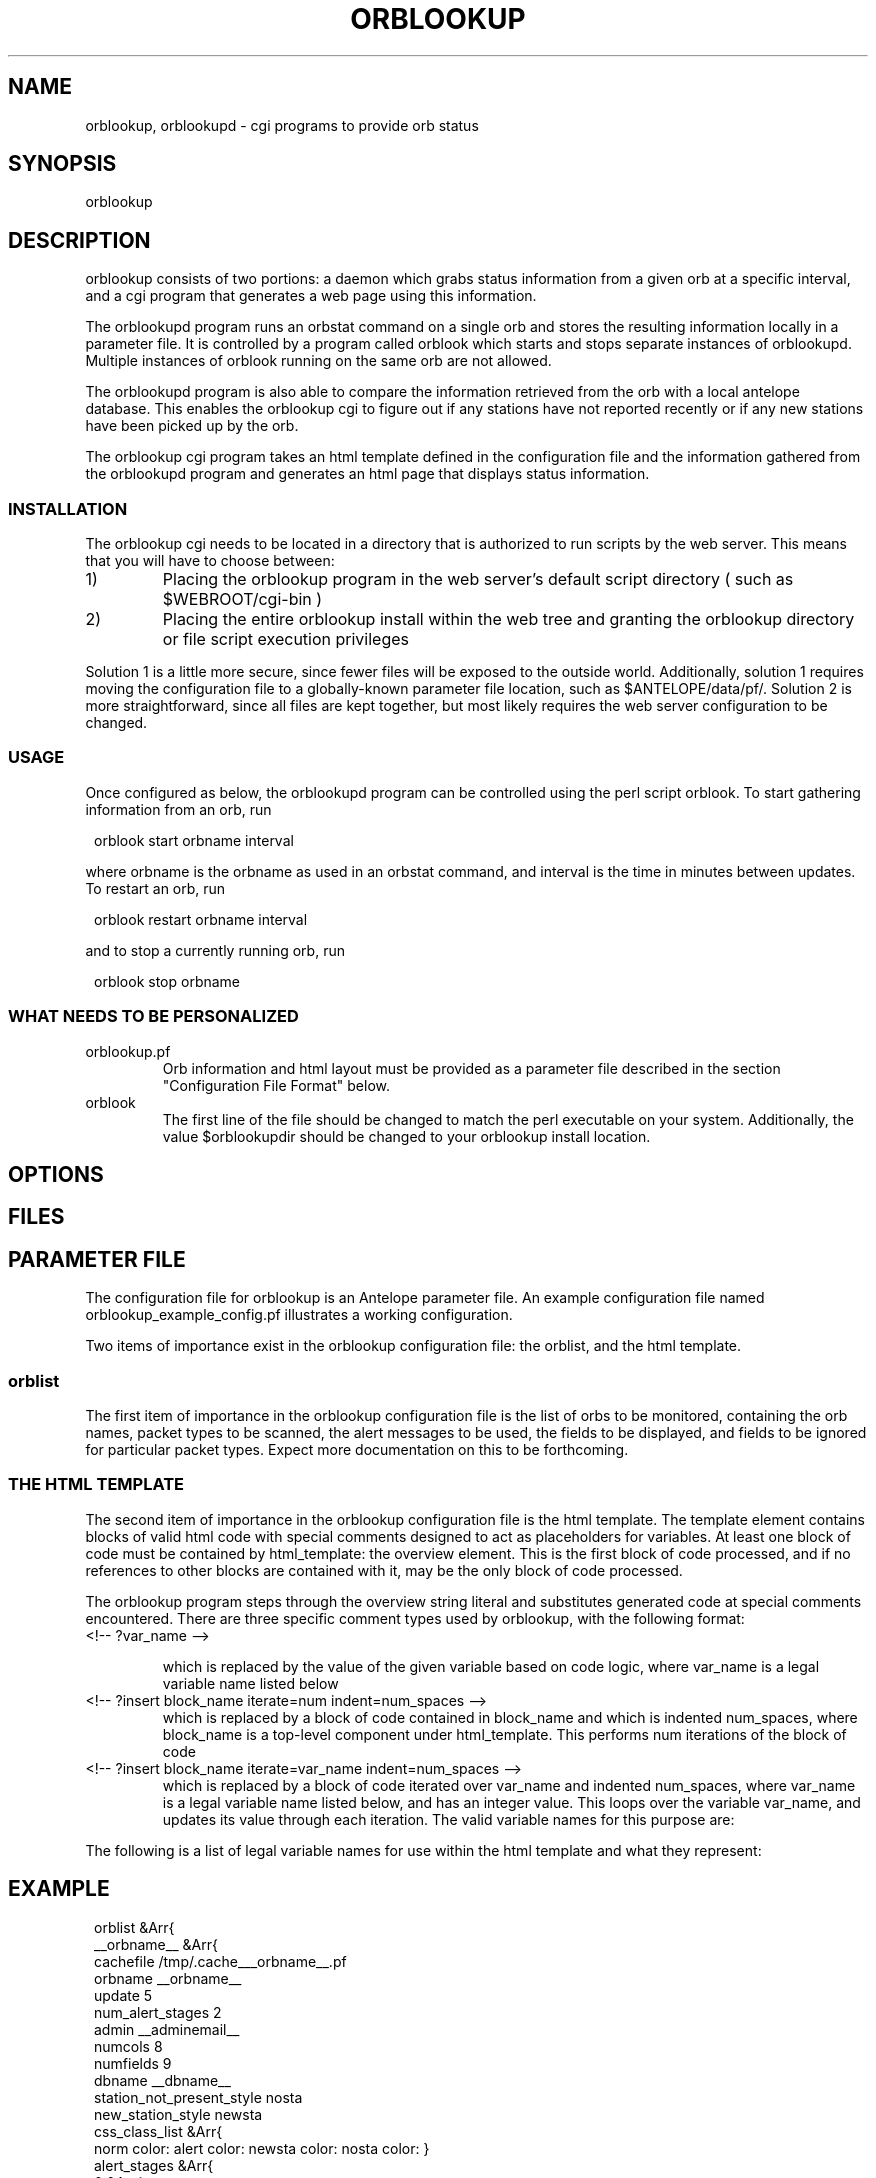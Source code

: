 .\" $Name$ $Date$
.TH ORBLOOKUP 1 "$Date$"
.SH NAME
orblookup, orblookupd \- cgi programs to provide orb status
.SH SYNOPSIS
.nf
orblookup
.fi
.SH DESCRIPTION
orblookup consists of two portions: a daemon which grabs status information
from a given orb at a specific interval, and a cgi program that generates a
web page using this information.
.LP
The orblookupd program runs an orbstat command on a single orb and stores the
resulting information locally in a parameter file.  It is controlled by a
program called orblook which starts and stops separate instances of
orblookupd.  Multiple instances of orblook running on the same orb are not 
allowed.
.LP
The orblookupd program is also able to compare the information retrieved from
the orb with a local antelope database.  This enables the orblookup cgi to
figure out if any stations have not reported recently or if any new stations
have been picked up by the orb.
.LP
The orblookup cgi program takes an html template defined in the configuration
file and the information gathered from the orblookupd program and generates 
an html page that displays status information.  
.SS INSTALLATION
The orblookup cgi needs to be located in a directory that is authorized to
run scripts by the web server.  This means that you will have to choose 
between:
.IP 1) 
Placing the orblookup program in the web server's default script directory
( such as $WEBROOT/cgi-bin )
.IP 2) 
Placing the entire orblookup install within the web tree and granting the
orblookup directory or file script execution privileges
.LP
Solution 1 is a little more secure, since fewer files will be exposed to the
outside world.  Additionally, solution 1 requires moving the configuration
file to a globally-known parameter file location, such as $ANTELOPE/data/pf/.
Solution 2 is more straightforward, since all files are kept together,
but most likely requires the web server configuration to be changed.
.SS USAGE
Once configured as below, the orblookupd program can be controlled using the
perl script orblook.  To start gathering information from an orb, run
.ft CW
.in 2c
.nf

    orblook start orbname interval

.fi
.in
.ft R
where orbname is the orbname as used in an orbstat command, and interval
is the time in minutes between updates.  To restart an orb, run
.ft CW
.in 2c
.nf

    orblook restart orbname interval

.fi
.in
.ft R
and to stop a currently running orb, run
.ft CW
.in 2c
.nf

    orblook stop orbname

.fi
.in
.ft R

.SS WHAT NEEDS TO BE PERSONALIZED
.IP  orblookup.pf 
Orb information and html layout must be provided as a parameter file described
in the section "Configuration File Format" below.
.IP orblook 
The first line of the file should be changed to match the perl executable
on your system.  Additionally, the value $orblookupdir should be changed to
your orblookup install location.
.SH OPTIONS
.SH FILES
.TS
l l.
README                          This file
QuickStart.txt                  Read this if you just want to get running
orblook                         perl executable wrapper script
orblookup_example_config.pf     Fleshed-out example configuration file
ro.pl                           perl script called by orblook
orblookupd                      The orblookup daemon C binary
orblookup                       The orblookup cgi C binary
.TE
.SH PARAMETER FILE
The configuration file for orblookup is an Antelope 
parameter file.  An example configuration file named 
orblookup_example_config.pf illustrates a working configuration. 
.LP
Two items of importance exist in the orblookup configuration file: the orblist,
and the html template.
.SS orblist
The first item of importance in the orblookup configuration file is the list
of orbs to be monitored, containing the orb names, packet types to be
scanned, the alert messages to be used, the fields to be displayed, and fields
to be ignored for particular packet types.  Expect more documentation on this
to be forthcoming.
.SS THE HTML TEMPLATE
The second item of importance in the orblookup configuration file is the
html template.  The template element contains blocks of valid html code
with special comments designed to act as placeholders for variables.  At least
one block of code must be contained by html_template: the overview element.
This is the first block of code processed, and if no references to other
blocks are contained with it, may be the only block of code processed.

The orblookup program steps through the overview string literal and substitutes
generated code at special comments encountered.  There are three specific 
comment types used by orblookup, with the following format:

.IP "<!-- ?var_name -->"
.sp
which is replaced by the value of the given variable based on code logic,
where var_name is a legal variable name listed below

.IP "<!-- ?insert block_name iterate=num indent=num_spaces -->"
.br
which is replaced by a block of code contained in block_name and which is
indented num_spaces, where block_name is a top-level component under
html_template.  This performs num iterations of the block of code

.IP "<!-- ?insert block_name iterate=var_name indent=num_spaces -->"
.br
which is replaced by a block of code iterated over var_name and
indented num_spaces, where var_name is a legal variable name listed
below, and has an integer value.  This loops over the variable
var_name, and updates its value through each iteration.  The valid
variable names for this purpose are:
.TS
l.
net
sta
used_field
all_field
alert_stage
orb
.TE
.LP
The following is a list of legal variable names for use within the html 
template and what they represent:
.TS
l l.
orbname                 the name of the current orb
minnetlat               the smallest latency on the current network
mediannetlat            the median latency on the current network
maxnetlat               the largest latencies seen on the current network
alertmode               " checked" if displaying only alerts, "" otherwise
staclass                class corresponding for current station
netclass                class corresponding to current network
time                    the time in UTC of the last cache
encodednet              the network in scope in url-encoded form
encodednetsta           the sta+network in url-encoded form
alert_class             class corresponding to the current alert state
alert_desc              full description of the alert state
rownumclass             an alternating class name, either .oddrow or .evenrow
fieldclass              the class of the current field
fieldvalue              the value of the current field
fieldalign              the alignment of the current field, based on config
checkedstatus           replaced by "checked" or nothing depending on field
scriptname              the url of the current page
percentcolwidth         the reciprocal of the number of columns as a percent
net                     name of the network currently in scope
sta                     name of the station currently in scope
used_field              the name of the current field that is enabled 
all_field               the name of the current field
num_used_fields         # of fields current enabled
numfields               total # of fields defined for a network
num_nets                total # of networks used
numstas                 total # of stations on current network
numstastot              total # of stations on all networks
numstas_expected        total # of expected stations on current network
numchans                # of channels found for the current station
numchanstot             total # of channels on current network
url                     url for the current network
orburl                  url for the current orb
orb                     name of the current orb
.TE
.SH EXAMPLE
.ft CW
.in 2c
orblist &Arr{
    __orbname__ &Arr{
        cachefile /tmp/.cache___orbname__.pf
        orbname __orbname__
        update 5
        num_alert_stages 2        
        admin __adminemail__
        numcols 8              
        numfields 9              
        dbname __dbname__
        station_not_present_style nosta
        new_station_style newsta
        css_class_list &Arr{
            norm     color: \#00AA00; font-weight: bold
            alert    color: \#AA0000; font-weight: bold
            newsta   color: \#0000CC; font-weight: bold
            nosta    color: \#AAAA00; font-weight: bold
        }      
        alert_stages &Arr{
            0 &Arr{
                name norm
                priority 0
                style norm
                description Station is operating normally.
            }
            1 &Arr{
                name alert
                priority 1
                style alert
                description Station is reporting alert conditions.
            }
        }
        fields &Arr{
            latency &Arr{
                channame  LATENCY
                chantype  standard
                units     time
                decdigits 0
                order     0
            }
            numchans &Arr{
                channame NC
                chantype standard
                decdigits 0
                order    1
            }
            skew &Arr{
                channame  SKEW
                chantype  standard
                divby     1000
                units     time
                decdigits 0
                order     2
            }
            "temp(F)" &Arr{
                channame  TEMP
                chantype  standard
                divby     100
                units     &deg;F
                decdigits 1
                order     3
            }
            "temp(C)" &Arr{
                channame  TEMP
                chantype  standard
                divby     180
                offset    -17.78
                units     &deg;C
                decdigits 1
                order     4
            }
            voltage &Arr{
                channame  BATT
                chantype  standard
                divby     100
                units     V
                decdigits 2
                display   1
                order     5
            }
            "AC failure" &Arr{
                channame  ACFAIL
                chantype  alert
                order     6
            }
            hazard &Arr{
                channame  HAZARD
                chantype  alert
                order     7
            }
            "clock lock" &Arr{
                channame  CLOCK
                chantype  alert
                order     8
            }                    
        }
        alert_stage_ranges &Arr{
            all &Arr{
                alert &Tbl{
                    &Arr{
                        name  latency
                        high   3600
                        low    -1
                    }
                    &Arr{
                        name  numchans
                        high  30
                        low   -1
                    }
                    &Arr{
                        name  skew
                        high   2.0
                        low    -2.0
                    }
                    &Arr{
                        name  temp(F)
                        high   80.0
                        low    -30.0
                    }
                    &Arr{
                        name  temp(C)
                        high   26.67
                        low    -34.44
                    }
                    &Arr{
                        name  voltage
                        high   999.0
                        low    10.0
                    }
                    &Arr{
                        name  AC failure
                        high   0.5
                        low    -10.0
                    }
                    &Arr{
                        name  hazard
                        high   0.5
                        low    -10.0
                    }
                    &Arr{
                        name  clock lock
                        high   0.5
                        low    -10.0
                    }
                }
            }
        }
        disabled_fields &Arr{
            DC &Arr{
                voltage
            }
        }
        packets &Arr{
            DAS
            DC
            RTX
        }
    }
# end of orblist
}
styles &Arr{
    BODY                            background-color: white
    TABLE                           vertical-align: top; background-color: white
    TD                              vertical-align: top
    .ralign                         text-align: right
    .evenrow                        background-color: \#CCCCAA
    .oddrow                         background-color: \#EEEEDD
    .selectfields                   background-color: \#AAAA88; text-align: left
    .descriptive
    .orblist                        background-color: \#CCCCAA
    .netlist                        background-color: \#CCCCAA
    ".netsumrow A"                  text-decoration: none;
    ".summary TD A"                 text-decoration: none
    ".summary TH"                   background-color: \#AAAA88
    ".summary TD"                   background-color: \#EEEEDD; text-align: center
    ".descriptive TH"               background-color: \#AAAA88
    ".descriptive .netheader TH"    background-color: \#EEEEDD
    ".orblist TH"                   background-color: \#AAAA88 
    ".netlist TH"                   background-color:  \#AAAA88
    .netsum                         background-color: \#CCCCAA
    ".netsum TH"                    background-color: \#AAAA88
    .legend                         background-color: \#CCCCAA
    ".legend TH"                    background-color: \#AAAA88 
    .bc                             background-color: \#333300
}

email_notify &Literal{

}

html_template &Arr{
    overview &Literal{
<CENTER>
<H1><!-- ?orbname --> real-time status</H1>
<P STYLE="font-style: italic">last update: <!-- ?time --></P>

<FORM method=GET action="<!-- ?scriptname -->">
<TABLE cellpadding=0 cellspacing=4 border=0 valign=baseline>
  <TR>
    <TD valign=top rowspan=1>
      <!-- ?insert orblist iterate=1 indent=6 -->
      <BR>
      <!-- ?insert netlist iterate=1 indent=6 -->
    </TD>
    <TD valign=top>
      <!-- ?insert legend iterate=1 indent=6 -->
      <BR>
      <!-- ?insert netsummary iterate=1 indent=6 -->
    </TD>
    <TD valign=top rowspan=1>
      <!-- ?insert fieldselect iterate=1 indent=6 -->
    </TD>
  </TR>
</TABLE>
</TD></TR></TABLE>
</FORM>
</CENTER>
}

    netspecific &Literal{
<CENTER>
<H1><!-- ?orbname --> real-time status</H1>
<P STYLE="font-style: italic">last update: <!-- ?time --></P>
<FORM method=GET action="<!-- ?scriptname -->">
<TABLE cellpadding=4 cellspacing=4 border=0>
  <TR>
    <TD rowspan=5>
      <!-- ?insert orblist iterate=1 indent=6 -->
      <BR>
      <!-- ?insert netlist iterate=1 indent=6 -->
    </TD>
    <TD>
      <!-- ?insert legend iterate=1 indent=6 -->
    </TD>
    <TD valign=top rowspan=5>
      <!-- ?insert fieldselect iterate=1 indent=6 -->
    </TD>
  </TR>
  <TR>
    <TD>
      <!-- ?insert current_netsummary iterate=1 indent=6 -->
    </TD>
  </TR>
  <TR>
    <TD>
      <!-- ?insert summary iterate=?numstas indent=6 -->
    </TD>
  </TR>
  <TR>
    <TD>
      <HR size=1 noshade>
    </TD>
  </TR>
  <!-- ?insert descriptive iterate=1 indent=2 -->
</TABLE>
</FORM>
</CENTER>
}

    descriptive &Literal{
<TR>
  <TD>
    <TABLE border=0 class=bc cellpadding=1 cellspacing=0 align=center 
           width="100%"><TR><TD>
    <TABLE class=descriptive border=0 cellpadding=4 cellspacing=1 align=center
           width="100%">
      <TR class=netheader>
        <TH colspan=<!-- ?num_used_fields -->><!-- ?fullnet -->
        </TH>
      </TR>
      <TR>
        <TH>station</TH>
        <!-- ?insert descriptheadcell iterate=used_field indent=8 -->
      </TR>
      <!-- ?insert descriptrow iterate=sta indent=6 -->
    </TABLE>
    </TD></TR></TABLE>
  </TD>
</TR>
}

    descriptheadcell &Literal{
<TH><!-- ?used_field --></TH>
}

    descriptrow &Literal{
<TR CLASS="<!-- ?rownumclass -->">
  <TD ALIGN="center"><A CLASS="<!-- ?staclass -->" NAME="<!-- ?encodednetsta -->"><!-- ?sta --></A></TD>
  <!-- ?insert descriptcell iterate=used_field indent=2 -->
</TR>
}

    descriptcell &Literal{
<TD CLASS="<!-- ?fieldclass -->" ALIGN="<!-- ?fieldalign -->"><!-- ?fieldvalue --></TD>
}

    fieldselect &Literal{
<TABLE border=0 class=bc cellpadding=1 cellspacing=0 width="100%"><TR><TD>
<TABLE CLASS=selectfields border=0 cellpadding=4 cellspacing=0 width="100%">
  <TR>
    <TH>Fields to display:</TH>
  </TR>
  <!-- ?insert fieldselectrow iterate=all_field indent=2 -->
  <TR><TD><HR></TD></TR>
  <TR>
    <TD><INPUT TYPE="checkbox" NAME="alertmode"<!-- ?alertmode -->>
      Show alerts only
    </TD>
  </TR>
  <TR>
    <INPUT TYPE="hidden" NAME="orbname" VALUE="<!-- ?orbname -->">
    <INPUT TYPE="hidden" NAME="net" VALUE="<!-- ?net -->">
    <TD><INPUT TYPE="submit" VALUE="Update"></TD>
  </TR>
</TABLE>
</TD></TR></TABLE>
}

    fieldselectrow &Literal{
<TR>
  <TD><INPUT TYPE="checkbox" NAME="<!-- ?all_field -->"<!-- ?checkedstatus -->> <!-- ?all_field --></TD>
</TR>
}

    legend &Literal{
<TABLE border=0 class=bc cellpadding=1 cellspacing=0 width="100%"><TR><TD>
<TABLE border=0 class="legend" cellpadding=2 cellspacing=0 width=100%>
  <TR>
    <TH>LEGEND</TH>
  </TR>
  <!-- ?insert legendrow iterate=alert_stage indent=2 -->
  <TR>
    <TD CLASS="nosta">Station has not reported.</TD>
  </TR>
  <TR>
    <TD CLASS="newsta">Station has not been added to the database.</TD>
  </TR>
</TABLE>
</TD></TR></TABLE>}

    legendrow &Literal{
<TR>
  <TD class="<!-- ?alert_class -->"><!-- ?alert_desc --></TD>
</TR>
}

    summary &Literal{
<TABLE border=0 class=bc cellpadding=1 cellspacing=0 width="100%"><TR><TD>
<TABLE CLASS=summary width="100%" cellpadding=2 cellspacing=0 border=0>
  <TR>
    <TH colspan=<!-- ?numcols -->><!-- ?fullnet --></A>
    </TH>
  </TR>
  <TR>
  <!-- ?insert summarycell iterate=sta indent=2 -->
  </TR>
</TABLE>
</TD></TR></TABLE>
}

    summarycell &Literal{
  <TD width="<!-- ?percentcolwidth -->%">
    <A CLASS=<!-- ?staclass --> HREF="#<!-- ?encodednetsta -->"><!-- ?sta --></A>
  </TD>
<!-- ?row_seperator -->
}

    netsummary &Literal{
<TABLE border=0 class=bc cellpadding=1 cellspacing=0 width="100%"><TR><TD>
<TABLE border=0 class="netsum" cellpadding=2 cellspacing=0 width=100%>
  <TR>
    <TH colspan=7>NETWORK SUMMARY [ <!-- ?num_nets --> networks total ]</TH>
  </TR>
  <TR>
    <TH>Network</TH>
    <TH># of stations</TH>
    <TH># expected</TH>
    <TH># of channels</TH>
    <TH>min latency</TH>
    <TH>median latency</TH>
    <TH>max latency</TH>
  </TR>
  <!-- ?insert netsummaryrow iterate=net indent=2 -->
  <TR>
    <TD>&nbsp;</TD>
    <TD>&nbsp;</TD>
    <TD>&nbsp;</TD>
    <TD>&nbsp;</TD>
  </TR>
  <TR>
    <TD colspan=7 align=right><b><!-- ?numstastot --> stations total</b></TD>
  </TR>
  <TR>
    <TD colspan=7 align=right><b><!-- ?numchanstot --> channels total</b></TD>
  </TR>
</TABLE>
</TD></TR></TABLE>
}

    current_netsummary &Literal{
<TABLE border=0 class=bc cellpadding=1 cellspacing=0 width="100%"><TR><TD>
<TABLE border=0 class="netsum" cellpadding=4 cellspacing=0 width=100%>
  <TR>
    <TH>Network</TH>
    <TH># of stations</TH>
    <TH># expected</TH>
    <TH># of channels</TH>
    <TH>min latency</TH>
    <TH>median latency</TH>
    <TH>max latency</TH>
  </TR>
  <!-- ?insert netsummaryrow iterate=?numstas indent=2 -->
</TABLE>
</TD></TR></TABLE>
}

    netsummaryrow &Literal{
<TR>
  <TD align=center><A HREF="<!-- ?url -->" CLASS="<!-- ?netclass -->"><!-- ?fullnet --></A></TD>
  <TD align=right><!-- ?numstas --></TD>
  <TD align=right><!-- ?numstas_expected --></TD>
  <TD align=right><!-- ?numchans --></TD>
  <TD align=right><!-- ?minnetlat --></TD>
  <TD align=right><!-- ?mediannetlat --></TD>
  <TD align=right><!-- ?maxnetlat --></TD>
</TR>
}
    fillercell &Literal{
<TD>&nbsp;</TD>
}


    orblist &Literal{
<TABLE border=0 class=bc cellpadding=1 cellspacing=0 width="100%"><TR><TD>
<TABLE border=0 align=center cellpadding=2 cellspacing=0 class=orblist width="100%">
  <TR>
     <TH>ORB LIST</TH>
  </TR>
  <!-- ?insert orblistrow iterate=orb indent=2 -->
</TABLE>
</TD></TR></TABLE>
}

    orblistrow &Literal{
<TR>
  <TD><A HREF="<!-- ?orburl -->"><!-- ?orb --></A></TD>
</TR>
}


    netlist &Literal{
<TABLE border=0 class=bc cellpadding=1 cellspacing=0 width="100%"><TR><TD>
<TABLE border=0 align=center cellpadding=2 cellspacing=0 class=netlist width="100%">
  <TR>
     <TH>NETWORKS</TH>
  </TR>
  <!-- ?insert netlistrow iterate=net indent=2 -->
</TABLE>
</TD></TR></TABLE>
}

    netlistrow &Literal{
<TR>
  <TD align=center><A HREF="<!-- ?url -->"><!-- ?net--></A></TD>
</TR>
}
}
.nf
.fi
.in
.ft R
.SH DIAGNOSTICS
.SH "SEE ALSO"
.nf
orblook(1)
.fi
.SH "BUGS AND CAVEATS"
.SH AUTHOR
.nf
Jennifer Bowen
.br
Institute of Geophysics and Planetary Physics
.br
Scripps Institution of Oceanography
.\" $Id$
